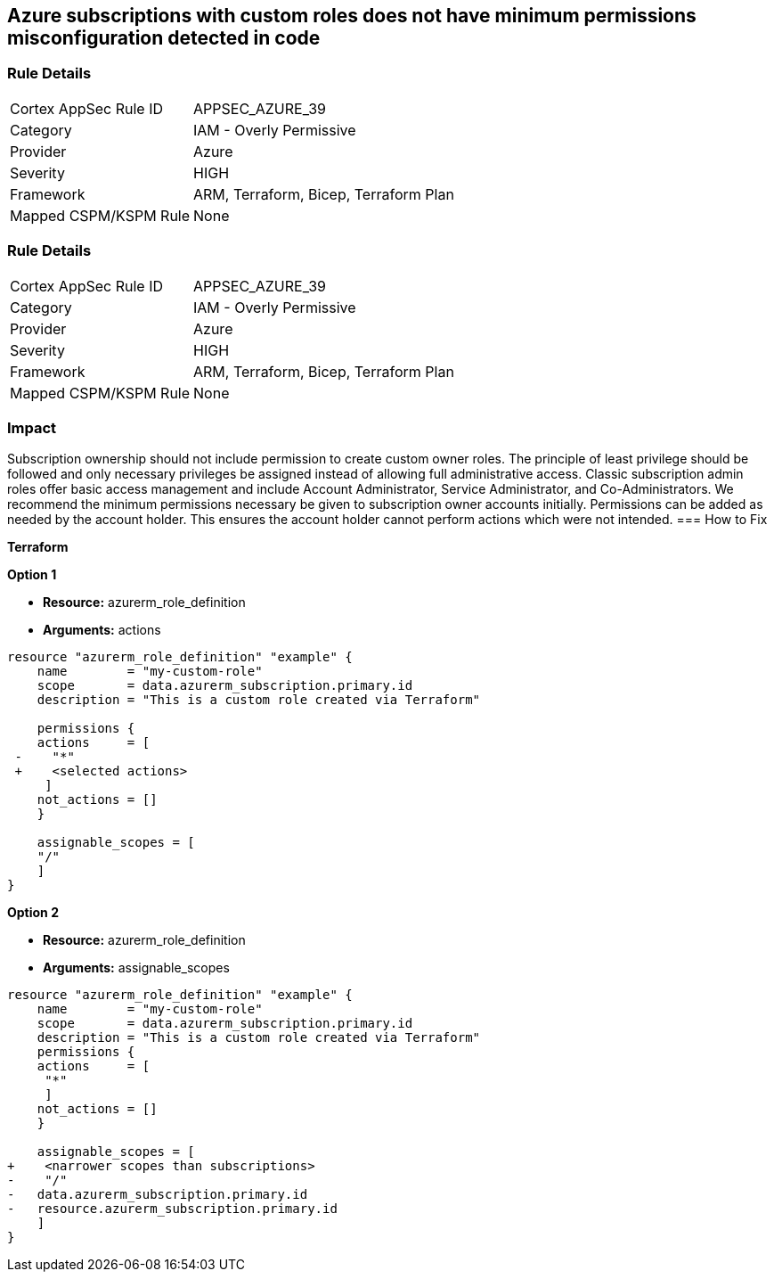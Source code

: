 == Azure subscriptions with custom roles does not have minimum permissions misconfiguration detected in code


=== Rule Details

[cols="1,2"]
|===
|Cortex AppSec Rule ID |APPSEC_AZURE_39
|Category |IAM - Overly Permissive
|Provider |Azure
|Severity |HIGH
|Framework |ARM, Terraform, Bicep, Terraform Plan
|Mapped CSPM/KSPM Rule |None
|===


=== Rule Details

[cols="1,2"]
|===
|Cortex AppSec Rule ID |APPSEC_AZURE_39
|Category |IAM - Overly Permissive
|Provider |Azure
|Severity |HIGH
|Framework |ARM, Terraform, Bicep, Terraform Plan
|Mapped CSPM/KSPM Rule |None
|===


=== Impact
Subscription ownership should not include permission to create custom owner roles.
The principle of least privilege should be followed and only necessary privileges be assigned instead of allowing full administrative access.
Classic subscription admin roles offer basic access management and include Account Administrator, Service Administrator, and Co-Administrators.
We recommend the minimum permissions necessary be given to subscription owner accounts initially.
Permissions can be added as needed by the account holder.
This ensures the account holder cannot perform actions which were not intended.
=== How to Fix


*Terraform* 




*Option 1* 


* *Resource:* azurerm_role_definition
* *Arguments:* actions


[source,go]
----
resource "azurerm_role_definition" "example" {
    name        = "my-custom-role"
    scope       = data.azurerm_subscription.primary.id
    description = "This is a custom role created via Terraform"

    permissions {
    actions     = [
 -    "*"
 +    <selected actions>
     ]
    not_actions = []
    }

    assignable_scopes = [
    "/"
    ]
}
----


*Option 2*


* *Resource:* azurerm_role_definition
* *Arguments:* assignable_scopes


[source,json]
----
resource "azurerm_role_definition" "example" {
    name        = "my-custom-role"
    scope       = data.azurerm_subscription.primary.id
    description = "This is a custom role created via Terraform"
    permissions {
    actions     = [
     "*"
     ]
    not_actions = []
    }

    assignable_scopes = [
+    <narrower scopes than subscriptions>
-    "/"
-   data.azurerm_subscription.primary.id
-   resource.azurerm_subscription.primary.id
    ]
}
----

